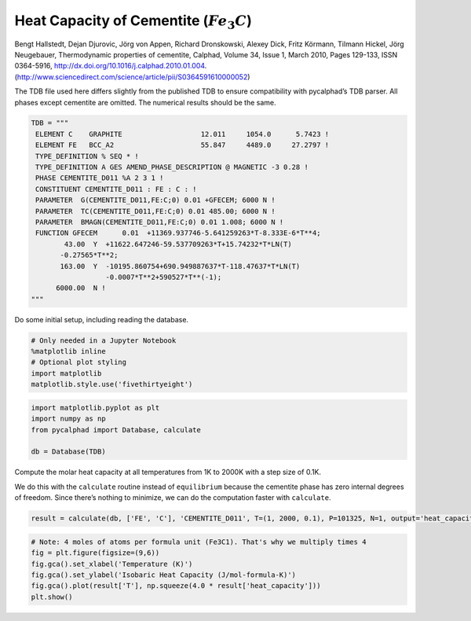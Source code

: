 Heat Capacity of Cementite (:math:`Fe_3C`)
==========================================

Bengt Hallstedt, Dejan Djurovic, Jörg von Appen, Richard Dronskowski,
Alexey Dick, Fritz Körmann, Tilmann Hickel, Jörg Neugebauer,
Thermodynamic properties of cementite, Calphad, Volume 34, Issue 1,
March 2010, Pages 129-133, ISSN 0364-5916,
http://dx.doi.org/10.1016/j.calphad.2010.01.004.
(http://www.sciencedirect.com/science/article/pii/S0364591610000052)

The TDB file used here differs slightly from the published TDB to ensure
compatibility with pycalphad’s TDB parser. All phases except cementite
are omitted. The numerical results should be the same.

.. code:: ipython3

    TDB = """
     ELEMENT C    GRAPHITE                   12.011     1054.0      5.7423 ! 
     ELEMENT FE   BCC_A2                     55.847     4489.0     27.2797 ! 
     TYPE_DEFINITION % SEQ * !
     TYPE_DEFINITION A GES AMEND_PHASE_DESCRIPTION @ MAGNETIC -3 0.28 !
     PHASE CEMENTITE_D011 %A 2 3 1 !
     CONSTITUENT CEMENTITE_D011 : FE : C : !
     PARAMETER  G(CEMENTITE_D011,FE:C;0) 0.01 +GFECEM; 6000 N !
     PARAMETER  TC(CEMENTITE_D011,FE:C;0) 0.01 485.00; 6000 N !
     PARAMETER  BMAGN(CEMENTITE_D011,FE:C;0) 0.01 1.008; 6000 N !
     FUNCTION GFECEM      0.01  +11369.937746-5.641259263*T-8.333E-6*T**4;
            43.00  Y  +11622.647246-59.537709263*T+15.74232*T*LN(T)
           -0.27565*T**2;
           163.00  Y  -10195.860754+690.949887637*T-118.47637*T*LN(T)
                      -0.0007*T**2+590527*T**(-1);
          6000.00  N !
    """

Do some initial setup, including reading the database.

.. code:: ipython3

    # Only needed in a Jupyter Notebook
    %matplotlib inline
    # Optional plot styling
    import matplotlib
    matplotlib.style.use('fivethirtyeight')

.. code:: ipython3

    import matplotlib.pyplot as plt
    import numpy as np
    from pycalphad import Database, calculate
    
    db = Database(TDB)

Compute the molar heat capacity at all temperatures from 1K to 2000K
with a step size of 0.1K.

We do this with the ``calculate`` routine instead of ``equilibrium``
because the cementite phase has zero internal degrees of freedom. Since
there’s nothing to minimize, we can do the computation faster with
``calculate``.

.. code:: ipython3

    result = calculate(db, ['FE', 'C'], 'CEMENTITE_D011', T=(1, 2000, 0.1), P=101325, N=1, output='heat_capacity')

.. code:: ipython3

    # Note: 4 moles of atoms per formula unit (Fe3C1). That's why we multiply times 4
    fig = plt.figure(figsize=(9,6))
    fig.gca().set_xlabel('Temperature (K)')
    fig.gca().set_ylabel('Isobaric Heat Capacity (J/mol-formula-K)')
    fig.gca().plot(result['T'], np.squeeze(4.0 * result['heat_capacity']))
    plt.show()



.. image:: CementiteAnalysis_files%5CCementiteAnalysis_8_0.png

